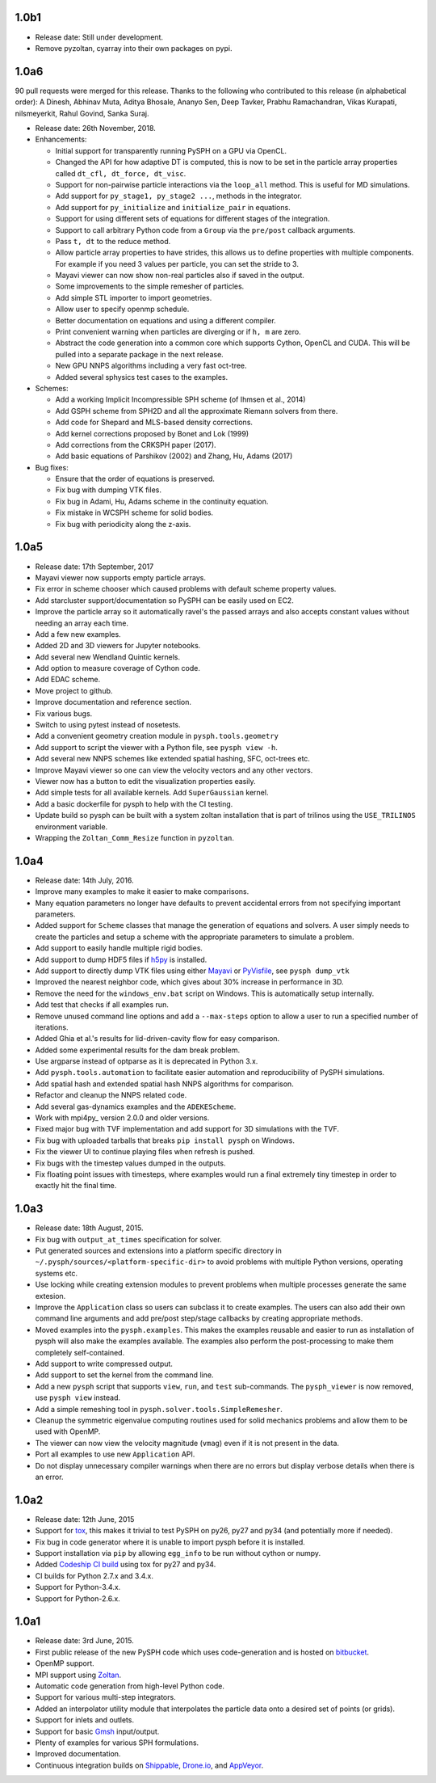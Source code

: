 1.0b1
-----

* Release date: Still under development.
* Remove pyzoltan, cyarray into their own packages on pypi.

1.0a6
-----

90 pull requests were merged for this release. Thanks to the following who
contributed to this release (in alphabetical order): A Dinesh, Abhinav Muta,
Aditya Bhosale, Ananyo Sen, Deep Tavker, Prabhu Ramachandran, Vikas Kurapati,
nilsmeyerkit, Rahul Govind, Sanka Suraj.


* Release date: 26th November, 2018.

* Enhancements:

  * Initial support for transparently running PySPH on a GPU via OpenCL.
  * Changed the API for how adaptive DT is computed, this is now to be set in
    the particle array properties called ``dt_cfl, dt_force, dt_visc``.
  * Support for non-pairwise particle interactions via the ``loop_all``
    method. This is useful for MD simulations.
  * Add support for ``py_stage1, py_stage2 ...``, methods in the integrator.
  * Add support for ``py_initialize`` and ``initialize_pair`` in equations.
  * Support for using different sets of equations for different stages of the
    integration.
  * Support to call arbitrary Python code from a ``Group`` via the
    ``pre/post`` callback arguments.
  * Pass ``t, dt`` to the reduce method.
  * Allow particle array properties to have strides, this allows us to define
    properties with multiple components. For example if you need 3 values per
    particle, you can set the stride to 3.
  * Mayavi viewer can now show non-real particles also if saved in the output.
  * Some improvements to the simple remesher of particles.
  * Add simple STL importer to import geometries.
  * Allow user to specify openmp schedule.
  * Better documentation on equations and using a different compiler.
  * Print convenient warning when particles are diverging or if ``h, m`` are
    zero.
  * Abstract the code generation into a common core which supports Cython,
    OpenCL and CUDA. This will be pulled into a separate package in the next
    release.
  * New GPU NNPS algorithms including a very fast oct-tree.
  * Added several sphysics test cases to the examples.


* Schemes:

  * Add a working Implicit Incompressible SPH scheme (of Ihmsen et al., 2014)
  * Add GSPH scheme from SPH2D and all the approximate Riemann solvers from there.
  * Add code for Shepard and MLS-based density corrections.
  * Add kernel corrections proposed by Bonet and Lok (1999)
  * Add corrections from the CRKSPH paper (2017).
  * Add basic equations of Parshikov (2002) and Zhang, Hu, Adams (2017)

* Bug fixes:

  * Ensure that the order of equations is preserved.
  * Fix bug with dumping VTK files.
  * Fix bug in Adami, Hu, Adams scheme in the continuity equation.
  * Fix mistake in WCSPH scheme for solid bodies.
  * Fix bug with periodicity along the z-axis.


1.0a5
-----

* Release date:  17th September, 2017
* Mayavi viewer now supports empty particle arrays.
* Fix error in scheme chooser which caused problems with default scheme
  property values.
* Add starcluster support/documentation so PySPH can be easily used on EC2.
* Improve the particle array so it automatically ravel's the passed arrays and
  also accepts constant values without needing an array each time.
* Add a few new examples.
* Added 2D and 3D viewers for Jupyter notebooks.
* Add several new Wendland Quintic kernels.
* Add option to measure coverage of Cython code.
* Add EDAC scheme.
* Move project to github.
* Improve documentation and reference section.
* Fix various bugs.
* Switch to using pytest instead of nosetests.
* Add a convenient geometry creation module in ``pysph.tools.geometry``
* Add support to script the viewer with a Python file, see ``pysph view -h``.
* Add several new NNPS schemes like extended spatial hashing, SFC, oct-trees
  etc.
* Improve Mayavi viewer so one can view the velocity vectors and any other
  vectors.
* Viewer now has a button to edit the visualization properties easily.
* Add simple tests for all available kernels. Add ``SuperGaussian`` kernel.
* Add a basic dockerfile for pysph to help with the CI testing.
* Update build so pysph can be built with a system zoltan installation that is
  part of trilinos using the ``USE_TRILINOS`` environment variable.
* Wrapping the ``Zoltan_Comm_Resize`` function in ``pyzoltan``.


1.0a4
------

* Release date: 14th July, 2016.
* Improve many examples to make it easier to make comparisons.
* Many equation parameters no longer have defaults to prevent accidental
  errors from not specifying important parameters.
* Added support for ``Scheme`` classes that manage the generation of equations
  and solvers.  A user simply needs to create the particles and setup a scheme
  with the appropriate parameters to simulate a problem.
* Add support to easily handle multiple rigid bodies.
* Add support to dump HDF5 files if h5py_ is installed.
* Add support to directly dump VTK files using either Mayavi_ or PyVisfile_,
  see ``pysph dump_vtk``
* Improved the nearest neighbor code, which gives about 30% increase in
  performance in 3D.
* Remove the need for the ``windows_env.bat`` script on Windows.  This is
  automatically setup internally.
* Add test that checks if all examples run.
* Remove unused command line options and add a ``--max-steps`` option to allow
  a user to run a specified number of iterations.
* Added Ghia et al.'s results for lid-driven-cavity flow for easy comparison.
* Added some experimental results for the dam break problem.
* Use argparse instead of optparse as it is deprecated in Python 3.x.
* Add ``pysph.tools.automation`` to facilitate easier automation and
  reproducibility of PySPH simulations.
* Add spatial hash and extended spatial hash NNPS algorithms for comparison.
* Refactor and cleanup the NNPS related code.
* Add several gas-dynamics examples and the ``ADEKEScheme``.
* Work with mpi4py_ version 2.0.0 and older versions.
* Fixed major bug with TVF implementation and add support for 3D simulations
  with the TVF.
* Fix bug with uploaded tarballs that breaks ``pip install pysph`` on Windows.
* Fix the viewer UI to continue playing files when refresh is pushed.
* Fix bugs with the timestep values dumped in the outputs.
* Fix floating point issues with timesteps, where examples would run a final
  extremely tiny timestep in order to exactly hit the final time.

.. _h5py: http://www.h5py.org
.. _PyVisfile: http://github.com/inducer/pyvisfile
.. _Mayavi: http://code.enthought.com/projects/mayavi/

1.0a3
------

* Release date: 18th August, 2015.
* Fix bug with ``output_at_times`` specification for solver.
* Put generated sources and extensions into a platform specific directory in
  ``~/.pysph/sources/<platform-specific-dir>`` to avoid problems with multiple
  Python versions, operating systems etc.
* Use locking while creating extension modules to prevent problems when
  multiple processes generate the same extesion.
* Improve the ``Application`` class so users can subclass it to create
  examples. The users can also add their own command line arguments and add
  pre/post step/stage callbacks by creating appropriate methods.
* Moved examples into the ``pysph.examples``.  This makes the examples
  reusable and easier to run as installation of pysph will also make the
  examples available.  The examples also perform the post-processing to make
  them completely self-contained.
* Add support to write compressed output.
* Add support to set the kernel from the command line.
* Add a new ``pysph`` script that supports ``view``, ``run``, and ``test``
  sub-commands.  The ``pysph_viewer`` is now removed, use ``pysph view``
  instead.
* Add a simple remeshing tool in ``pysph.solver.tools.SimpleRemesher``.
* Cleanup the symmetric eigenvalue computing routines used for solid
  mechanics problems and allow them to be used with OpenMP.
* The viewer can now view the velocity magnitude (``vmag``) even if it
  is not present in the data.
* Port all examples to use new ``Application`` API.
* Do not display unnecessary compiler warnings when there are no errors but
  display verbose details when there is an error.

1.0a2
------

* Release date: 12th June, 2015
* Support for tox_, this makes it trivial to test PySPH on py26, py27 and py34
  (and potentially more if needed).
* Fix bug in code generator where it is unable to import pysph before it is
  installed.
* Support installation via ``pip`` by allowing ``egg_info`` to be run without
  cython or numpy.
* Added `Codeship CI build <https://codeship.com/projects/83729>`_ using tox
  for py27 and py34.
* CI builds for Python 2.7.x and 3.4.x.
* Support for Python-3.4.x.
* Support for Python-2.6.x.

.. _tox: https://pypi.python.org/pypi/tox

1.0a1
------

* Release date: 3rd June, 2015.
* First public release of the new PySPH code which uses code-generation and is
  hosted on `bitbucket <http://bitbucket.org/pysph/pysph>`_.
* OpenMP support.
* MPI support using `Zoltan <http://www.cs.sandia.gov/zoltan/>`_.
* Automatic code generation from high-level Python code.
* Support for various multi-step integrators.
* Added an interpolator utility module that interpolates the particle data
  onto a desired set of points (or grids).
* Support for inlets and outlets.
* Support for basic `Gmsh <http://geuz.org/gmsh/>`_ input/output.
* Plenty of examples for various SPH formulations.
* Improved documentation.
* Continuous integration builds on `Shippable
  <https://app.shippable.com/projects/540e849c3479c5ea8f9f030e/builds/latest>`_,
  `Drone.io <https://drone.io/bitbucket.org/pysph/pysph>`_, and `AppVeyor
  <https://ci.appveyor.com/project/prabhuramachandran/pysph>`_.

